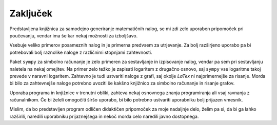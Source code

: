 Zaključek
============

Predstavljena knjižnica za samodejno generiranje matematičnih nalog, se mi zdi zelo uporaben pripomoček pri poučevanju,
vendar ima še kar nekaj možnosti za izboljšavo.

Vsebuje veliko primerov posameznih nalog in je primerna predvsem za utrjevanje. Za bolj razširjeno uporabo pa bi
potrebovali bolj raznolike naloge z različnimi stopnjami zahtevnosti.

Paket ``sympy`` za simbolno računanje je zelo primeren za sestavljanje in izpisovanje nalog, vendar pa sem pri
sestavljanju naletela na nekaj omejitev. Na primer zelo težko je zapisati logaritem z drugačno osnovo, saj ``sympy``
vse logaritme takoj prevede v naravni logaritem. Zahtevno je tudi ustvariti naloge z grafi, saj okolje `LaTex` ni
najprimernejše za risanje. Morda bi bilo za zahtevnejše naloge potrebno uvoziti še kakšno knjižnico za simbolno računanje in
risanje grafov.

Uporaba programa in knjižnice v trenutni obliki, zahteva nekaj osnovnega znanja programiranja ali vsaj ravnanja z
računalnikom. Če bi želeli omogočiti širšo uporabo, bi bilo potrebno ustvariti uporabniku bolj prijazen vmesnik.

Mislim, da bo predstavljen program odličen didaktičen pripomoček za moje nadaljnje delo, želim pa si, da bi ga
lahko razširili, naredili uporabniku prijaznejšega in nekoč morda celo naredili javno dostopnega.
